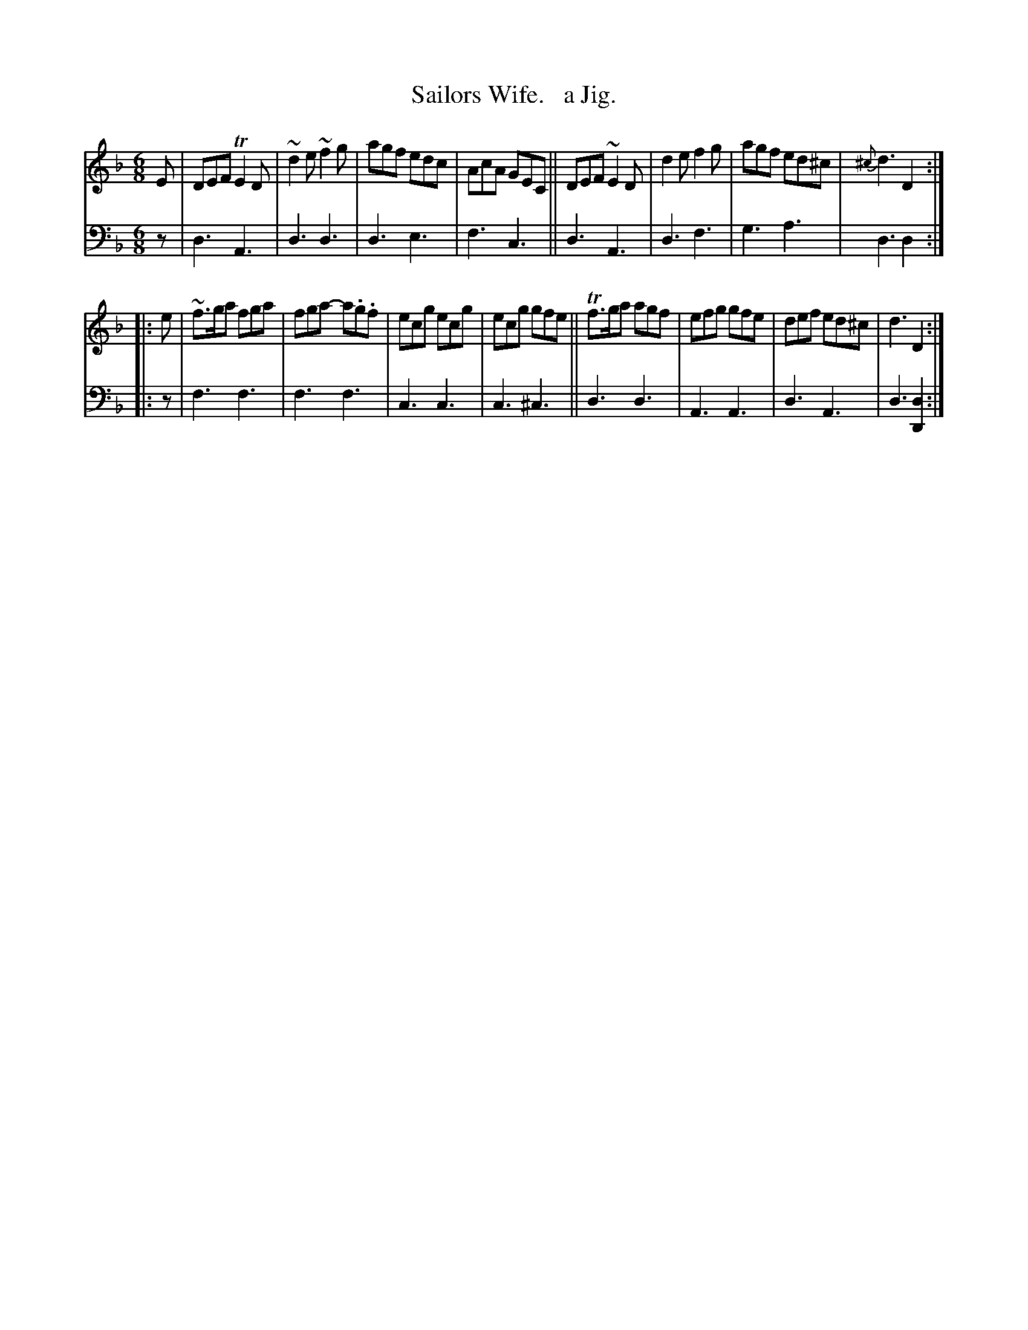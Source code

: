 X: 2324
T: Sailors Wife.   a Jig.
%R: jig
B: Niel Gow & Sons "Complete Repository" v.2 p.32 #4 (and top 2 staves of p.33)
Z: 2021 John Chambers <jc:trillian.mit.edu>
N: The {c} grace note in bar 8 is missing its sharp; fixed.
N: The 2nd strain has initial repeat but no final repeat; fixed.
M: 6/8
L: 1/8
K: Dm
% - - - - - - - - - -
% Voice 1 reformatted to 2 8-bar staffs.
V: 1 staves=2
E |\
DEF TE2D | ~d2e ~f2g | agf edc | AcA GEC ||\
DEF ~E2D | d2e f2g | agf ed^c | {^c}d3 D2 :|
|: e |\
~f>ga fga | fga- a.g.f | ecg ecg | ecg gfe ||\
Tf>ga agf | efg gfe | def ed^c | d3 D2 :|
% - - - - - - - - - -
% Voice 2 preserves the staff layout in the book.
V: 2 clef=bass middle=d
z |\
d3 A3 | d3 d3 | d3 e3 | f3 c3 || d3 A3 | d3 f3 | g3 a3 | d3 d2 :||: z | f3 f3 |
f3 f3 | c3 c3 | c3 ^c3 || d3 d3 | A3 A3 | d3 A3 | d3 [d2D2] :| 
